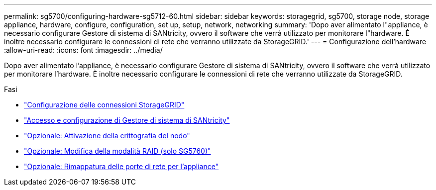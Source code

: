 ---
permalink: sg5700/configuring-hardware-sg5712-60.html 
sidebar: sidebar 
keywords: storagegrid, sg5700, storage node, storage appliance, hardware, configure, configuration, set up, setup, network, networking 
summary: 'Dopo aver alimentato l"appliance, è necessario configurare Gestore di sistema di SANtricity, ovvero il software che verrà utilizzato per monitorare l"hardware. È inoltre necessario configurare le connessioni di rete che verranno utilizzate da StorageGRID.' 
---
= Configurazione dell'hardware
:allow-uri-read: 
:icons: font
:imagesdir: ../media/


[role="lead"]
Dopo aver alimentato l'appliance, è necessario configurare Gestore di sistema di SANtricity, ovvero il software che verrà utilizzato per monitorare l'hardware. È inoltre necessario configurare le connessioni di rete che verranno utilizzate da StorageGRID.

.Fasi
* link:configuring-storagegrid-connections.html["Configurazione delle connessioni StorageGRID"]
* link:accessing-and-configuring-santricity-system-manager.html["Accesso e configurazione di Gestore di sistema di SANtricity"]
* link:optional-enabling-node-encryption.html["Opzionale: Attivazione della crittografia del nodo"]
* link:optional-changing-raid-mode-sg5760-only.html["Opzionale: Modifica della modalità RAID (solo SG5760)"]
* link:optional-remapping-network-ports-for-appliance-sg5600-and-sg5700.html["Opzionale: Rimappatura delle porte di rete per l'appliance"]


